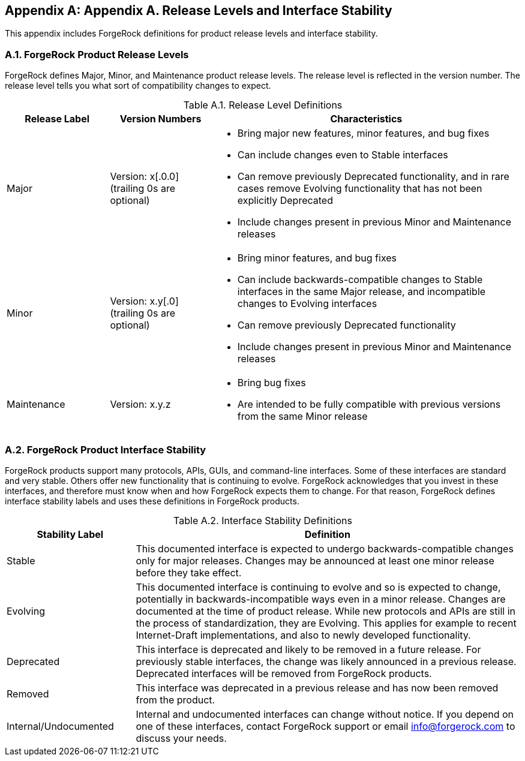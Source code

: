 ////
  The contents of this file are subject to the terms of the Common Development and
  Distribution License (the License). You may not use this file except in compliance with the
  License.
 
  You can obtain a copy of the License at legal/CDDLv1.0.txt. See the License for the
  specific language governing permission and limitations under the License.
 
  When distributing Covered Software, include this CDDL Header Notice in each file and include
  the License file at legal/CDDLv1.0.txt. If applicable, add the following below the CDDL
  Header, with the fields enclosed by brackets [] replaced by your own identifying
  information: "Portions copyright [year] [name of copyright owner]".
 
  Copyright 2017 ForgeRock AS.
  Portions Copyright 2024 3A Systems LLC
////

:figure-caption!:
:example-caption!:
:table-caption!:


[appendix]
[#appendix-interface-stability]
== Appendix A. Release Levels and Interface Stability

This appendix includes ForgeRock definitions for product release levels and interface stability.

[#release-levels]
=== A.1. ForgeRock Product Release Levels

ForgeRock defines Major, Minor, and Maintenance product release levels. The release level is reflected in the version number. The release level tells you what sort of compatibility changes to expect.
[#table-release-levels]
.Table A.1. Release Level Definitions
[cols="20%,20%,60%"]
|===
|Release Label |Version Numbers |Characteristics 

a|Major

a|Version: x[.0.0] (trailing 0s are optional)

a|
* Bring major new features, minor features, and bug fixes

* Can include changes even to Stable interfaces

* Can remove previously Deprecated functionality, and in rare cases remove Evolving functionality that has not been explicitly Deprecated

* Include changes present in previous Minor and Maintenance releases



a|Minor

a|Version: x.y[.0] (trailing 0s are optional)

a|
* Bring minor features, and bug fixes

* Can include backwards-compatible changes to Stable interfaces in the same Major release, and incompatible changes to Evolving interfaces

* Can remove previously Deprecated functionality

* Include changes present in previous Minor and Maintenance releases



a|Maintenance

a|Version: x.y.z

a|
* Bring bug fixes

* Are intended to be fully compatible with previous versions from the same Minor release


|===


[#interface-stability]
=== A.2. ForgeRock Product Interface Stability

ForgeRock products support many protocols, APIs, GUIs, and command-line interfaces. Some of these interfaces are standard and very stable. Others offer new functionality that is continuing to evolve.
ForgeRock acknowledges that you invest in these interfaces, and therefore must know when and how ForgeRock expects them to change. For that reason, ForgeRock defines interface stability labels and uses these definitions in ForgeRock products.
[#table-interface-stability]
.Table A.2. Interface Stability Definitions
[cols="25%,75%"]
|===
|Stability Label |Definition 

a|Stable

a|This documented interface is expected to undergo backwards-compatible changes only for major releases. Changes may be announced at least one minor release before they take effect.


a|Evolving

a|This documented interface is continuing to evolve and so is expected to change, potentially in backwards-incompatible ways even in a minor release. Changes are documented at the time of product release.
While new protocols and APIs are still in the process of standardization, they are Evolving. This applies for example to recent Internet-Draft implementations, and also to newly developed functionality.


a|Deprecated

a|This interface is deprecated and likely to be removed in a future release. For previously stable interfaces, the change was likely announced in a previous release. Deprecated interfaces will be removed from ForgeRock products.


a|Removed

a|This interface was deprecated in a previous release and has now been removed from the product.


a|Internal/Undocumented

a|Internal and undocumented interfaces can change without notice. If you depend on one of these interfaces, contact ForgeRock support or email link:mailto:info\@forgerock.com[info@forgerock.com, window=\_top] to discuss your needs.

|===


